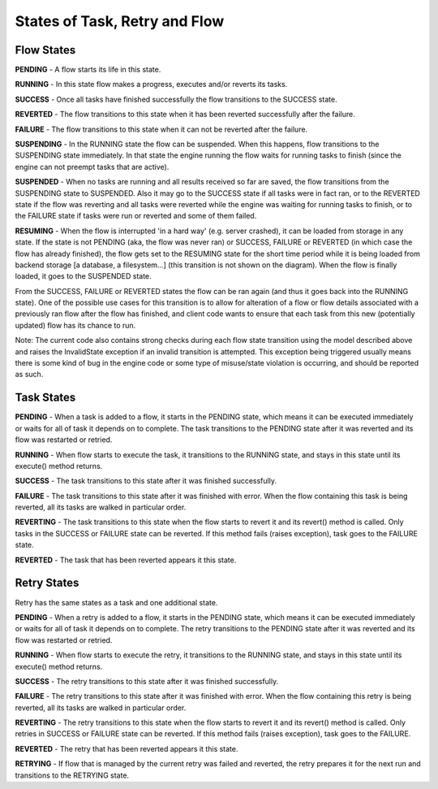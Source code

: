 ------------------------------
States of Task, Retry and Flow
------------------------------

Flow States
===========

.. image:: img/flow_states.png
   :height: 400px
   :align: right
   :alt: Flow state transitions

**PENDING** - A flow starts its life in this state.

**RUNNING** - In this state flow makes a progress, executes and/or reverts its tasks.

**SUCCESS** - Once all tasks have finished successfully the flow transitions to the SUCCESS state.

**REVERTED** - The flow transitions to this state when it has been reverted successfully after the failure.

**FAILURE** - The flow transitions to this state when it can not be reverted after the failure.

**SUSPENDING** - In the RUNNING state the flow can be suspended. When this happens, flow transitions to the SUSPENDING state immediately. In that state the engine running the flow waits for running tasks to finish (since the engine can not preempt tasks that are active).

**SUSPENDED** - When no tasks are running and all results received so far are saved, the flow transitions from the SUSPENDING state to SUSPENDED. Also it may go to the SUCCESS state if all tasks were in fact ran, or to the REVERTED state if the flow was reverting and all tasks were reverted while the engine was waiting for running tasks to finish, or to the FAILURE state if tasks were run or reverted and some of them failed.

**RESUMING** - When the flow is interrupted 'in a hard way' (e.g. server crashed), it can be loaded from storage in any state. If the state is not PENDING (aka, the flow was never ran) or SUCCESS, FAILURE or REVERTED (in which case the flow has already finished), the flow gets set to the RESUMING state for the short time period while it is being loaded from backend storage [a database, a filesystem...] (this transition is not shown on the diagram). When the flow is finally loaded, it goes to the SUSPENDED state.

From the SUCCESS, FAILURE or REVERTED states the flow can be ran again (and thus it goes back into the RUNNING state). One of the possible use cases for this transition is to allow for alteration of a flow or flow details associated with a previously ran flow after the flow has finished, and client code wants to ensure that each task from this new (potentially updated) flow has its chance to run.

Note: The current code also contains strong checks during each flow state transition using the model described above and raises the InvalidState exception if an invalid transition is attempted. This exception being triggered usually means there is some kind of bug in the engine code or some type of misuse/state violation is occurring, and should be reported as such.


Task States
===========

.. image:: img/task_states.png
   :height: 265px
   :align: right
   :alt: Task state transitions

**PENDING** - When a task is added to a flow, it starts in the PENDING state, which means it can be executed immediately or waits for all of task it depends on to complete.
The task transitions to the PENDING state after it was reverted and its flow was restarted or retried.

**RUNNING** - When flow starts to execute the task, it transitions to the RUNNING state, and stays in this state until its execute() method returns.

**SUCCESS** - The task transitions to this state after it was finished successfully.

**FAILURE** - The task transitions to this state after it was finished with error. When the flow containing this task is being reverted, all its tasks are walked in particular order.

**REVERTING** - The task transitions to this state when the flow starts to revert it and its revert() method is called. Only tasks in the SUCCESS or FAILURE state can be reverted.
If this method fails (raises exception), task goes to the FAILURE state.

**REVERTED** - The task that has been reverted appears it this state.


Retry States
============

.. image:: img/retry_states.png
   :height: 275px
   :align: right
   :alt: Task state transitions

Retry has the same states as a task and one additional state.

**PENDING** - When a retry is added to a flow, it starts in the PENDING state, which means it can be executed immediately or waits for all of task it depends on to complete.
The retry transitions to the PENDING state after it was reverted and its flow was restarted or retried.

**RUNNING** - When flow starts to execute the retry, it transitions to the RUNNING state, and stays in this state until its execute() method returns.

**SUCCESS** - The retry transitions to this state after it was finished successfully.

**FAILURE** - The retry transitions to this state after it was finished with error. When the flow containing this retry is being reverted, all its tasks are walked in particular order.

**REVERTING** - The retry transitions to this state when the flow starts to revert it and its revert() method is called. Only retries in SUCCESS or FAILURE state can be reverted.
If this method fails (raises exception), task goes to the FAILURE.

**REVERTED** - The retry that has been reverted appears it this state.

**RETRYING** - If flow that is managed by the current retry was failed and reverted, the retry prepares it for the next run and transitions to the RETRYING state.


